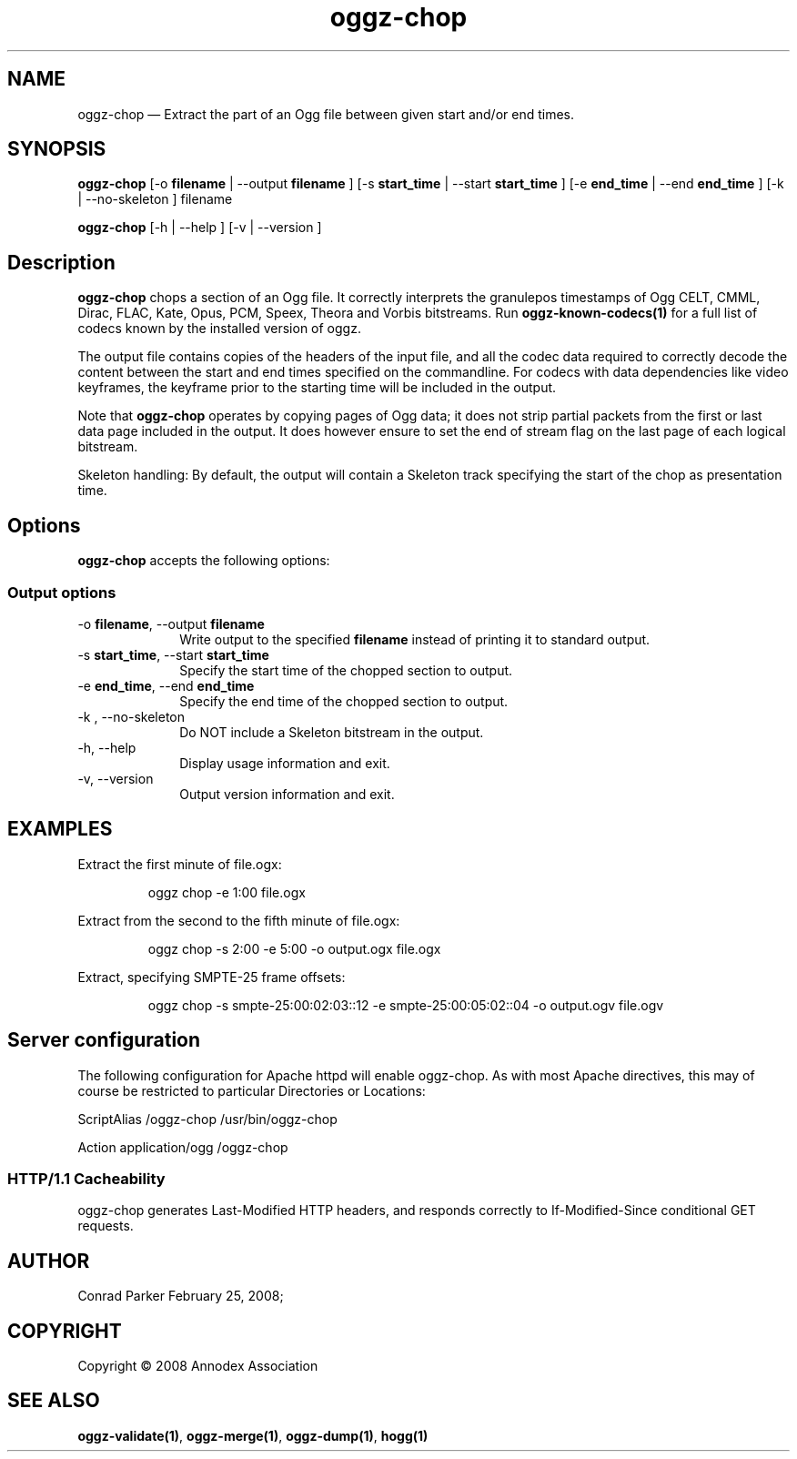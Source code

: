 .TH "oggz-chop" "1" 
.SH "NAME" 
oggz-chop \(em Extract the part of an Ogg file between given start and/or end times. 
 
.SH "SYNOPSIS" 
.PP 
\fBoggz-chop\fR [\-o \fBfilename\fR  | \-\-output \fBfilename\fR ]  [\-s \fBstart_time\fR  | \-\-start \fBstart_time\fR ]  [\-e \fBend_time\fR  | \-\-end \fBend_time\fR ]  [\-k  | \-\-no-skeleton ] filename  
.PP 
\fBoggz-chop\fR [\-h  | \-\-help ]  [\-v  | \-\-version ]  
.SH "Description" 
.PP 
\fBoggz-chop\fR chops a section of an Ogg file. 
It correctly interprets the granulepos timestamps of
Ogg CELT, CMML, Dirac, FLAC, Kate, Opus, PCM, Speex, Theora and Vorbis
bitstreams.
Run \fBoggz-known-codecs\fP\fB(1)\fP for a full list
of codecs known by the installed version of oggz.
 
.PP 
The output file contains copies of the headers of the input file, and 
all the codec data required to correctly decode the content between the 
start and end times specified on the commandline. For codecs with data 
dependencies like video keyframes, the keyframe prior to the starting 
time will be included in the output. 
 
.PP 
Note that \fBoggz-chop\fR operates by copying pages of  
Ogg data; it does not strip partial packets from the first or last 
data page included in the output. It does however ensure to set the 
end of stream flag on the last page of each logical bitstream. 
 
.PP 
Skeleton handling: By default, the output will contain a Skeleton track 
specifying the start of the chop as presentation time. 
 
.SH "Options" 
.PP 
\fBoggz-chop\fR accepts the following options: 
 
.SS "Output options" 
.IP "\-o \fBfilename\fR, \-\-output \fBfilename\fR" 10 
Write output to the specified 
\fBfilename\fR instead of printing it to 
standard output. 
 
.IP "\-s \fBstart_time\fR, \-\-start \fBstart_time\fR" 10 
Specify the start time of the chopped section to output. 
 
.IP "\-e \fBend_time\fR, \-\-end \fBend_time\fR" 10 
Specify the end time of the chopped section to output. 
 
.IP "\-k , \-\-no-skeleton" 10 
Do NOT include a Skeleton bitstream in the output. 
 
.IP "\-h, \-\-help" 10 
Display usage information and exit. 
.IP "\-v, \-\-version" 10 
Output version information and exit. 

.SH EXAMPLES
.PP
Extract the first minute of file.ogx:
.PP
.RS
\f(CWoggz chop \-e 1:00 file.ogx\fP
.RE
.PP
Extract from the second to the fifth minute of file.ogx:
.PP
.RS
\f(CWoggz chop \-s 2:00 \-e 5:00 \-o output.ogx file.ogx\fP
.RE
.PP
Extract, specifying SMPTE-25 frame offsets:
.PP
.RS
\f(CWoggz chop \-s smpte\-25:00:02:03::12 \-e smpte\-25:00:05:02::04 \-o output.ogv file.ogv\fP
.RE


.SH "Server configuration" 
.PP 
The following configuration for Apache httpd will enable oggz-chop. As with 
most Apache directives, this may of course be restricted to particular 
Directories or Locations: 
.PP 
ScriptAlias /oggz-chop /usr/bin/oggz-chop 
 
.PP 
Action application/ogg /oggz-chop 
 
.SS "HTTP/1.1 Cacheability" 
.PP 
oggz-chop generates Last-Modified HTTP headers, and 
responds correctly to If-Modified-Since conditional GET requests.  
 
.SH "AUTHOR" 
.PP 
Conrad Parker        February 25, 2008;      
.SH "COPYRIGHT" 
.PP 
Copyright \(co 2008 Annodex Association 
 
.SH "SEE ALSO" 
.PP 
\fBoggz-validate\fP\fB(1)\fP, 
\fBoggz-merge\fP\fB(1)\fP, 
\fBoggz-dump\fP\fB(1)\fP, 
\fBhogg\fP\fB(1)\fP      
.\" created by instant / docbook-to-man, Mon 23 Feb 2009, 12:35 
